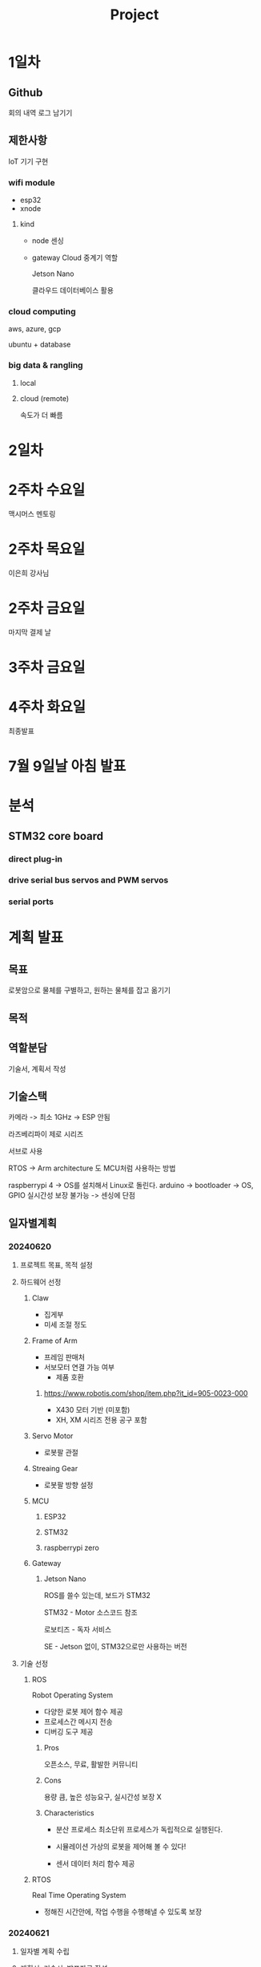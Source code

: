 #+title: Project

* 1일차
** Github
회의 내역
로그 남기기

** 제한사항
IoT 기기 구현

*** wifi module
- esp32
- xnode

**** kind
- node
  센싱

- gateway
  Cloud 중계기 역할

  Jetson Nano

  클라우드 데이터베이스 활용

*** cloud computing
 aws, azure, gcp

 ubuntu + database

*** big data & rangling
**** local

**** cloud (remote)
속도가 더 빠름

* 2일차

* 2주차 수요일
맥시머스 멘토링

* 2주차 목요일
이은희 강사님

* 2주차 금요일
마지막 결제 날

* 3주차 금요일

* 4주차 화요일
최종발표

* 7월 9일날 아침 발표

* 분석
** STM32 core board
*** direct plug-in
*** drive serial bus servos and PWM servos
*** serial ports

* 계획 발표
** 목표
로봇암으로 물체를 구별하고, 원하는 물체를 잡고 옮기기

** 목적

** 역할분담
기술서, 계획서 작성

** 기술스택
카메라 -> 최소 1GHz -> ESP 안됨

라즈베리파이 제로 시리즈

서브로 사용

RTOS -> Arm architecture 도 MCU처럼 사용하는 방법

raspberrypi 4 -> OS를 설치해서 Linux로 돌린다.
arduino -> bootloader -> OS, GPIO 실시간성 보장 불가능 -> 센싱에 단점

** 일자별계획
*** 20240620
**** 프로젝트 목표, 목적 설정

**** 하드웨어 선정
***** Claw
- 집게부
- 미세 조절 정도

***** Frame of Arm
- 프레임 판매처
- 서보모터 연결 가능 여부
  - 제품 호환

****** https://www.robotis.com/shop/item.php?it_id=905-0023-000
- X430 모터 기반 (미포함)
- XH, XM 시리즈 전용 공구 포함

***** Servo Motor
- 로봇팔 관절

***** Streaing Gear
- 로봇팔 방향 설정

***** MCU
****** ESP32
****** STM32
****** raspberrypi zero

***** Gateway
****** Jetson Nano
ROS를 쓸수 있는데, 보드가 STM32

STM32 - Motor 소스코드 참조

로보티즈 - 독자 서비스

SE - Jetson 없이, STM32으로만 사용하는 버전

**** 기술 선정
***** ROS
Robot Operating System
- 다양한 로봇 제어 함수 제공
- 프로세스간 메시지 전송
- 디버깅 도구 제공

****** Pros
오픈소스, 무료, 활발한 커뮤니티

****** Cons
용량 큼, 높은 성능요구, 실시간성 보장 X

****** Characteristics
- 분산 프로세스
  최소단위 프로세스가 독립적으로 실행된다.

- 시뮬레이션
  가상의 로봇을 제어해 볼 수 있다!

- 센서 데이터 처리 함수 제공

***** RTOS
Real Time Operating System
- 정해진 시간안에, 작업 수행을 수행해낼 수 있도록 보장


*** 20240621
**** 일자별 계획 수립

**** 계획서, 기술서, 발표자료 작성

**** 역할 분담
***** 신지환
사용-활용처 조사

***** 김진성
계획서, 기술서 작성

***** 김진세
슬라이드, 계획 발표자료 작성

***** 김진호
기술 분석 및 전체 프로젝트 구성


** 예산안

** 예상결과물

* RM-X52
카메라 X & IOT X

** Claw + Frame
326,700

** Plate
217,800

** XM430-W350-T
290,400 x 5

** SMPS 12V 5A
24,200

** OpenCR1.0
242,000

** raspberry pi

* Yahboom Dofbot kit
50만

* wifi 모듈
** 해외 직구
2주 -> 불가능

** 국내

* 과정
** 통계 활용
*** 등장 빈도

* Analyze the DOFBOT code
device name & device
-> isn't fixed, but is assigned in sequence (according to the order in which the devices are connected to the system)
-> trouble some to plug and unplug the device every time the system starts.
-> The serial port can be mapped to a fixed device name.

* OpenManipulator-X
with moveit library

https://youtu.be/8yzPcjxFebg?si=RMxEAgTjpmG-c04e

** Pose
X: 가로
Y: 세로

Z: 높이
** Orientation
W:
X:
Y: 높이
Z:

* ArduCam IMX219 B0191
Test Camera
#+begin_src bash
DISPLAY=:0.0 gst-launch-1.0 nvarguscamerasrc ! 'video/x-raw(memory:NVMM), width=3280, height=2464, format=(string)NV12, framerate=(fraction)20/1' ! nvoverlaysink -e

ls /dev/video0
#+end_src

** Sony 8MP IMX219 Sensor
- MP: Megapixels
  8MP: 8,000,000 pixels

** 1/4 inch
This influences various aspects of image quality

- Depth of field
- Low-light performance
- Overall sharpness

** EFL (Effective Focal Length)

** F.NO 2.0

** Fixed Focus

** 62.2 View Angle (Diagonal)

** MIPI CSI-2 2-lane
Mobile Industry Processor Interface(MIPI)
Camera Serial Interface 2(CSI-2)
2-lane : 4-wire (1-lane consists of D+ and D- wire)

** IR (infrared) Sensitivity
Visible light
650nm IR Filter

- For low-light environments
- For filter IR

* Object Detection
** YOLO
You can use pre-trained object detection model by YOLO

** MobileNet SSD
object detection model that combines two key innovations in deep learning and computer vision

- For mobile devices, edge computing scenarios

*** MobileNet
A class of efficient models

It uses depthwise separable convolutions
To reduce the computational load and model size

**** Depthwise Separable Convolutions

  The standard convolution operation
  - used primarily in deep learning, particularly in convolution neural networks (CNN)

***** Convolution opertion
a mathmatical operation

combining two functions to produce a third function that expresses how the shape of one is modified by the other.
("blending" two functions)


- used in signal processing, image processing, and data analysis.

*** Single Shot MultiBox

